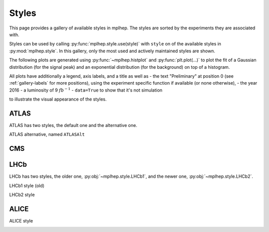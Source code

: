 .. _gallery-styles:


Styles
===========

This page provides a gallery of available styles in mplhep. The styles are
sorted by the experiments they are associated with.

Styles can be used by calling :py:func:`mplhep.style.use(style)` with ``style``
on of the available styles in :py:mod:`mplhep.style`. In this gallery, only the most used
and actively maintained styles are shown.

The following plots are generated using :py:func:`~mplhep.histplot` and :py:func:`plt.plot(...)`
to plot the fit of a Gaussian distribution (for the signal peak) and an exponential
distribution (for the background) on top of a histogram.

All plots have additionally a legend, axis labels, and a title as well as
- the text "Preliminary" at position 0 (see :ref:`gallery-labels` for more positions), using the experiment specific function if available (or none otherwise),
- the year 2016
- a luminosity of 9 :math:`fb$^{-1}$`
- ``data=True`` to show that it's not simulation

to illustrate the visual appearance of the styles.

ATLAS
------------

ATLAS has two styles, the default one and the alternative one.


.. image:: ../_generated/ATLAS/fill/pos0.png
   :width: 45%

.. image:: ../_generated/ATLAS/step/pos0.png
    :width: 45%

.. image:: ../_generated/ATLAS/errorbar/pos0.png
    :width: 45%

.. image:: ../_generated/ATLAS/band/pos0.png
    :width: 45%

ATLAS alternative, named ``ATLASAlt``

.. image:: ../_generated/ATLASAlt/fill/pos0.png
   :width: 45%

.. image:: ../_generated/ATLASAlt/step/pos0.png
    :width: 45%

.. image:: ../_generated/ATLASAlt/errorbar/pos0.png
    :width: 45%

.. image:: ../_generated/ATLASAlt/band/pos0.png
    :width: 45%

CMS
------------

.. image:: ../_generated/CMS/fill/pos0.png
   :width: 45%

.. image:: ../_generated/CMS/step/pos0.png
    :width: 45%

.. image:: ../_generated/CMS/errorbar/pos0.png
    :width: 45%

.. image:: ../_generated/CMS/band/pos0.png
    :width: 45%

LHCb
------------

LHCb has two styles, the older one, :py:obj:`~mplhep.style.LHCb1`, and the newer one,
:py:obj:`~mplhep.style.LHCb2`.


LHCb1 style (old)

.. image:: ../_generated/LHCb1/fill/pos0.png
   :width: 45%

.. image:: ../_generated/LHCb1/step/pos0.png
    :width: 45%

.. image:: ../_generated/LHCb1/errorbar/pos0.png
    :width: 45%

.. image:: ../_generated/LHCb1/band/pos0.png
    :width: 45%

LHCb2 style

.. image:: ../_generated/LHCb2/fill/pos0.png
   :width: 45%

.. image:: ../_generated/LHCb2/step/pos0.png
    :width: 45%

.. image:: ../_generated/LHCb2/errorbar/pos0.png
    :width: 45%

.. image:: ../_generated/LHCb2/band/pos0.png
    :width: 45%


ALICE
------------

ALICE style

.. image:: ../_generated/ALICE/fill/pos0.png
   :width: 45%

.. image:: ../_generated/ALICE/step/pos0.png
    :width: 45%

.. image:: ../_generated/ALICE/errorbar/pos0.png
    :width: 45%

.. image:: ../_generated/ALICE/band/pos0.png
    :width: 45%
